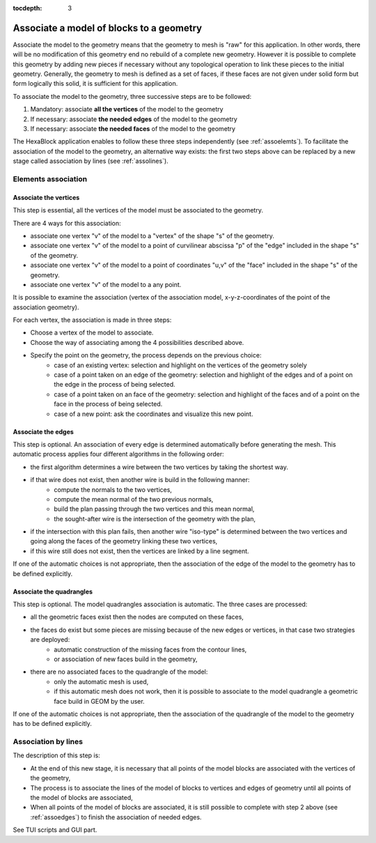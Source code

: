 :tocdepth: 3

.. _assomodelgeo:

==========================================
Associate a model of blocks to a geometry
==========================================

Associate the model to the geometry means that the geometry to mesh is
"raw" for this application. In other words, there will be no
modification of this geometry end no rebuild of a complete new
geometry. However it is possible to complete this geometry by adding
new pieces if necessary without any topological operation to link
these pieces to the initial geometry. Generally, the geometry to mesh
is defined as a set of faces, if these faces are not given under solid
form but form logically this solid, it is sufficient for this
application.

To associate the model to the geometry, three successive steps are to be followed:

1. Mandatory: associate **all the vertices** of the model to the geometry
2. If necessary: associate **the needed edges** of the model to the geometry
3. If necessary: associate **the needed faces** of the model to the geometry

The HexaBlock application enables to follow these three steps
independently (see :ref:`assoelemts`). To facilitate the association
of the model to the geometry, an alternative way exists: the first two
steps above can be replaced by a new stage called association by lines
(see :ref:`assolines`).

.. image:: _static/association2.png
   :align: center

.. centered::
   Rod connecting

.. _assoelemts:

Elements association
====================

Associate the vertices 
----------------------

This step is essential, all the vertices of the model must be associated to the geometry.

There are 4 ways for this association:

- associate one vertex "v" of the model to a "vertex" of the shape "s"
  of the geometry.

- associate one vertex "v" of the model to a point of curvilinear
  abscissa "p" of the "edge" included in the shape "s" of the
  geometry.

- associate one vertex "v" of the model to a point of coordinates
  "u,v" of the "face" included in the shape "s" of the geometry.

- associate one vertex "v" of the model to a any point.


It is possible to examine the association (vertex of the association
model, x-y-z-coordinates of the point of the association geometry).

For each vertex, the association is made in three steps:

- Choose a vertex of the model to associate.
- Choose the way of associating among the 4 possibilities described above.
- Specify the point on the geometry, the process depends on the previous choice:
    - case of an existing vertex: selection and highlight on the
      vertices of the geometry solely
    - case of a point taken on an edge of the geometry: selection
      and highlight of the edges and of a point on the edge in the
      process of being selected.
    - case of a point taken on an face of the geometry: selection
      and highlight of the faces and of a point on the face in the
      process of being selected.
    - case of a new point: ask the coordinates and visualize this
      new point.

.. _assoedges:

Associate the edges 
-------------------

This step is optional. An association of every edge is determined
automatically before generating the mesh. This automatic process
applies four different algorithms in the following order:

- the first algorithm determines a wire between the two vertices by
  taking the shortest way.
- if that wire does not exist, then another wire is build in the following manner:
    - compute the normals to the two vertices,
    - compute the mean normal of the two previous normals,
    - build the plan passing through the two vertices and this
      mean normal,
    - the sought-after wire is the intersection of the geometry
      with the plan,
- if the intersection with this plan fails, then another wire
  "iso-type" is determined between the two vertices and going along
  the faces of the geometry linking these two vertices,
- if this wire still does not exist, then the vertices are linked by a
  line segment.

If one of the automatic choices is not appropriate, then the
association of the edge of the model to the geometry has to be defined
explicitly.


Associate the quadrangles 
-------------------------

This step is optional. The model quadrangles association is
automatic. The three cases are processed:

- all the geometric faces exist then the nodes are computed on these faces,
- the faces do exist but some pieces are missing because of the new edges or vertices, in that case two strategies are deployed:
    - automatic construction of the missing faces from the contour lines,
    - or association of new faces build in the geometry,
- there are no associated faces to the quadrangle of the model:
    - only the automatic mesh is used,
    - if this automatic mesh does not work, then it is possible to
      associate to the model quadrangle a geometric face build in
      GEOM by the user.

If one of the automatic choices is not appropriate, then the
association of the quadrangle of the model to the geometry has to be
defined explicitly.

.. _assolines:

Association by lines
====================

The description of this step is:

- At the end of this new stage, it is necessary that all points of the
  model blocks are associated with the vertices of the geometry,
- The process is to associate the lines of the model of blocks to
  vertices and edges of geometry until all points of the model of blocks
  are associated,
- When all points of the model of blocks are associated, it is still
  possible to complete with step 2 above (see :ref:`assoedges`) to
  finish the association of needed edges.

See TUI  scripts and GUI part.
